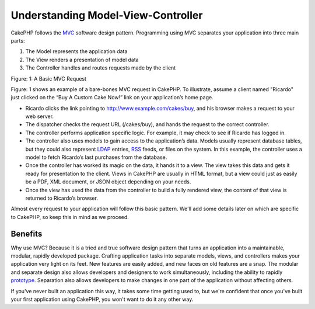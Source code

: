 Understanding Model-View-Controller
###################################

CakePHP follows the
`MVC <http://en.wikipedia.org/wiki/Model-view-controller>`_
software design pattern. Programming using MVC separates your
application into three main parts:


#. The Model represents the application data
#. The View renders a presentation of model data
#. The Controller handles and routes requests made by the client

|Figure 1|
Figure: 1: A Basic MVC Request

Figure: 1 shows an example of a bare-bones MVC request in CakePHP.
To illustrate, assume a client named "Ricardo" just clicked on the
“Buy A Custom Cake Now!” link on your application’s home page.


-  Ricardo clicks the link pointing to
   http://www.example.com/cakes/buy, and his browser makes a request
   to your web server.
-  The dispatcher checks the request URL (/cakes/buy), and hands
   the request to the correct controller.
-  The controller performs application specific logic. For example,
   it may check to see if Ricardo has logged in.
-  The controller also uses models to gain access to the
   application’s data. Models usually represent database tables, but
   they could also represent
   `LDAP <http://en.wikipedia.org/wiki/Ldap>`_ entries,
   `RSS <http://en.wikipedia.org/wiki/Rss>`_ feeds, or files on the
   system. In this example, the controller uses a model to fetch
   Ricardo’s last purchases from the database.
-  Once the controller has worked its magic on the data, it hands
   it to a view. The view takes this data and gets it ready for
   presentation to the client. Views in CakePHP are usually in HTML
   format, but a view could just as easily be a PDF, XML document, or
   JSON object depending on your needs.
-  Once the view has used the data from the controller to build a
   fully rendered view, the content of that view is returned to
   Ricardo’s browser.

Almost every request to your application will follow this basic
pattern. We'll add some details later on which are specific to
CakePHP, so keep this in mind as we proceed.

Benefits
========

Why use MVC? Because it is a tried and true software design pattern
that turns an application into a maintainable, modular, rapidly
developed package. Crafting application tasks into separate models,
views, and controllers makes your application very light on its
feet. New features are easily added, and new faces on old features
are a snap. The modular and separate design also allows developers
and designers to work simultaneously, including the ability to
rapidly
`prototype <http://en.wikipedia.org/wiki/Software_prototyping>`_.
Separation also allows developers to make changes in one part of
the application without affecting others.

If you've never built an application this way, it takes some time
getting used to, but we're confident that once you've built your
first application using CakePHP, you won't want to do it any other
way.

.. |Figure 1| image:: /_static/img/basic_mvc.png
